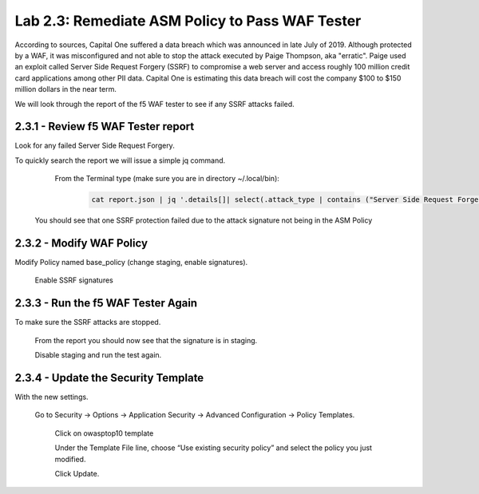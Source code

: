 Lab 2.3: Remediate ASM Policy to Pass WAF Tester
=====================================================

According to sources, Capital One suffered a data breach which was announced in late July of 2019.  
Although protected by a WAF, it was misconfigured and not able to stop the attack executed by Paige Thompson, 
aka "erratic".  Paige used an exploit called Server Side Request Forgery (SSRF) to compromise a web server
and access roughly 100 million credit card applications among other PII data. Capital One is estimating this data breach will 
cost the company $100 to $150 million dollars in the near term.  

We will look through the report of the f5 WAF tester to see if any SSRF attacks failed.

2.3.1 - Review f5 WAF Tester report
~~~~~~~~~~~~~~~~~~~~~~~~~~~~~~~~~~~~

Look for any failed Server Side Request Forgery.

To quickly search the report we will issue a simple jq command.

	From the Terminal type (make sure you are in directory ~/.local/bin): 

		.. code-block:: bash

			cat report.json | jq '.details[]| select(.attack_type | contains ("Server Side Request Forgery")) | .attack_type, .results[]'

    You should see that one SSRF protection failed due to the attack signature not being in the ASM Policy
	
2.3.2 - Modify WAF Policy
~~~~~~~~~~~~~~~~~~~~~~~~~~~~~~~~~~~~~

Modify Policy named base_policy (change staging, enable signatures).

    Enable SSRF signatures
   
2.3.3 -	Run the f5 WAF Tester Again 
~~~~~~~~~~~~~~~~~~~~~~~~~~~~~~~~~~~~~

To make sure the SSRF attacks are stopped.

    From the report you should now see that the signature is in staging.  
    
    Disable staging and run the test again.

2.3.4 -	Update the Security Template
~~~~~~~~~~~~~~~~~~~~~~~~~~~~~~~~~~~~~~

With the new settings.

    Go to Security -> Options -> Application Security -> Advanced Configuration -> Policy Templates.

	Click on owasptop10 template

	Under the Template File line, choose “Use existing security policy” and select the policy you just modified.

	Click Update.


.. image:: images/policy-template.png	





    **End of Module 2**